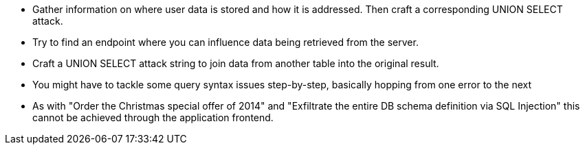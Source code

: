 * Gather information on where user data is stored and how it is addressed. Then craft a corresponding UNION SELECT attack.
* Try to find an endpoint where you can influence data being retrieved from the server.
* Craft a UNION SELECT attack string to join data from another table into the original result.
* You might have to tackle some query syntax issues step-by-step, basically hopping from one error to the next
* As with "Order the Christmas special offer of 2014" and "Exfiltrate the entire DB schema definition via SQL Injection" this cannot be achieved through the application frontend.
